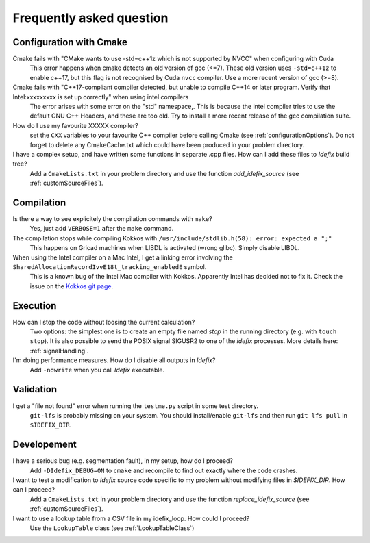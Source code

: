 .. _faq:

=========================
Frequently asked question
=========================

Configuration with Cmake
------------------------

Cmake fails with "CMake wants to use -std=c++1z which is not supported by NVCC" when configuring with Cuda
  This error happens when cmake detects an old version of gcc (<=7). These old version uses
  ``-std=c++1z`` to enable c++17, but this flag is not recognised by Cuda ``nvcc`` compiler. Use
  a more recent version of gcc (>=8).

Cmake fails with "C++17-compliant compiler detected, but unable to compile C++14 or later program.  Verify that Intel:xxxxxxxxx is set up correctly" when using intel compilers
  The error arises with some error on the "std" namespace,. This is because the intel compiler
  tries to use the default GNU C++ Headers, and these are too old. Try to install a more recent
  release of the gcc compilation suite.

How do I use my favourite XXXXX compiler?
  set the ``CXX`` variables to your favourite C++ compiler before calling Cmake (see :ref:`configurationOptions`).
  Do not forget to delete any CmakeCache.txt which could have been produced in your problem directory.

I have a complex setup, and have written some functions in separate .cpp files. How can I add these files to *Idefix* build tree?
  Add a ``CmakeLists.txt`` in your problem directory and use the function `add_idefix_source` (see :ref:`customSourceFiles`).

Compilation
-----------

Is there a way to see explicitely the compilation commands with ``make``?
  Yes, just add ``VERBOSE=1`` after the ``make`` command.

The compilation stops while compiling Kokkos with ``/usr/include/stdlib.h(58): error: expected a ";"``
  This happens on Gricad machines when LIBDL is activated (wrong glibc). Simply disable LIBDL.

When using the Intel compiler on a Mac Intel, I get a linking error involving the ``SharedAllocationRecordIvvE18t_tracking_enabledE`` symbol.
  This is a known bug of the Intel Mac compiler with Kokkos. Apparently Intel has decided not to fix it. Check the issue on the `Kokkos git page <https://github.com/kokkos/kokkos/issues/1959>`_.

Execution
---------

How can I stop the code without loosing the current calculation?
  Two options: the simplest one is to create an empty file named `stop` in the running directory
  (e.g. with ``touch stop``). It is also possible to send the POSIX signal SIGUSR2 to one of the
  *idefix* processes. More details here: :ref:`signalHandling`.

I'm doing performance measures. How do I disable all outputs in *Idefix*?
  Add ``-nowrite`` when you call *Idefix* executable.

Validation
----------

I get a "file not found" error when running the ``testme.py`` script in some test directory.
  ``git-lfs`` is probably missing on your system. You should install/enable ``git-lfs`` and then
  run ``git lfs pull`` in ``$IDEFIX_DIR``.

Developement
------------

I have a serious bug (e.g. segmentation fault), in my setup, how do I proceed?
  Add ``-DIdefix_DEBUG=ON`` to ``cmake`` and recompile to find out exactly where the code crashes.

I want to test a modification to *Idefix* source code specific to my problem without modifying files in `$IDEFIX_DIR`. How can I proceed?
  Add a ``CmakeLists.txt`` in your problem directory and use the function `replace_idefix_source` (see :ref:`customSourceFiles`).

I want to use a lookup table from a CSV file in my idefix_loop. How could I proceed?
  Use the ``LookupTable`` class (see :ref:`LookupTableClass`)
